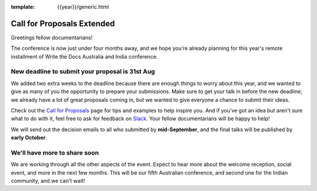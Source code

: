 :template: {{year}}/generic.html

.. post:: August 16, 2021
   :tags: {{shortcode}}-{{year}}, cfp, tickets

Call for Proposals Extended
===========================

Greetings fellow documentarians!

The conference is now just under four months away, and we hope you’re already planning for this year's remote installment of Write the Docs Australia and India conference.

New deadline to submit your proposal is 31st Aug
--------------------------------------------------

We added two extra weeks to the deadline because there are enough things to worry about this year, and we wanted to give as many of you the opportunity to prepare your submissions.
Make sure to get your talk in before the new deadline; we already have a lot of great proposals coming in, but we wanted to give everyone a chance to submit their ideas.

Check out the `Call for Proposals <https://www.writethedocs.org/conf/australia/2021/cfp/>`_ page for tips and examples to help inspire you.
And if you’ve got an idea but aren't sure what to do with it, feel free to ask for feedback on `Slack <https://www.writethedocs.org/slack/>`_. Your fellow documentarians will be happy to help!

We will send out the decision emails to all who submitted by **mid-September**, and the final talks will be published by **early October**.

We'll have more to share soon
-------------------------------

We are working through all the other aspects of the event. Expect to hear more about the welcome reception, social event, and more in the next few months.
This will be our fifth Australian conference, and second one for the Indian community, and we can't wait!

